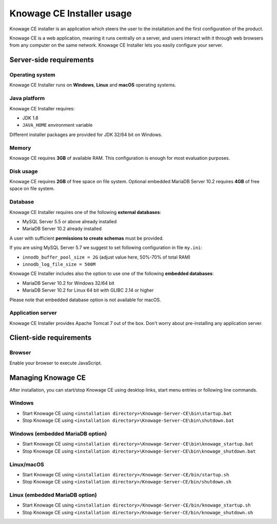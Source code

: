 Knowage CE Installer usage
============================

Knowage CE installer is an application which steers the user to the installation and the first configuration of the product.

Knowage CE is a web application, meaning it runs centrally on a server, and users interact with it through web browsers from any computer on the same network. Knowage CE Installer lets you easily configure your server.

Server-side requirements
------------------------

Operating system
~~~~~~~~~~~~~~~~~~~~~~~~
Knowage CE Installer runs on **Windows**, **Linux** and **macOS** operating systems.

Java platform
~~~~~~~~~~~~~~~~~~~~~~~~
Knowage CE Installer requires:

- JDK 1.8
- ``JAVA_HOME`` environment variable

Different installer packages are provided for JDK 32/64 bit on Windows.

Memory
~~~~~~~~~~~~~~~~~~~~~~~~
Knowage CE requires **3GB** of available RAM. This configuration is enough for most evaluation purposes.

Disk usage
~~~~~~~~~~~~~~~~~~~~~~~~
Knowage CE requires **2GB** of free space on file system.
Optional embedded MariaDB Server 10.2 requires **4GB** of free space on file system.

Database
~~~~~~~~~~~~~~~~~~~~~~~~
Knowage CE Installer requires one of the following **external databases**:

- MySQL Server 5.5 or above already installed
- MariaDB Server 10.2 already installed

A user with sufficient **permissions to create schemas** must be provided.

If you are using MySQL Server 5.7 we suggest to set following configuration in file ``my.ini``:

- ``innodb_buffer_pool_size = 2G`` (adjust value here, 50%-70% of total RAM)
- ``innodb_log_file_size = 500M``

Knowage CE Installer includes also the option to use one of the following **embedded databases**:

- MariaDB Server 10.2 for Windows 32/64 bit
- MariaDB Server 10.2 for Linux 64 bit with GLIBC 2.14 or higher

Please note that embedded database option is not available for macOS.

Application server
~~~~~~~~~~~~~~~~~~~~~~~~
Knowage CE Installer provides Apache Tomcat 7 out of the box. Don't worry about pre-installing any application server.

Client-side requirements
------------------------

Browser
~~~~~~~~~~~~~~~~~~~~~~~~
Enable your browser to execute JavaScript.

Managing Knowage CE
------------------------
After installation, you can start/stop Knowage CE using desktop links, start menu entries or following line commands.

Windows
~~~~~~~~~~~~~~~~~~~~~~~~
- Start Knowage CE using ``<installation directory>\Knowage-Server-CE\bin\startup.bat``
- Stop Knowage CE using ``<installation directory>\Knowage-Server-CE\bin\shutdown.bat``

Windows (embedded MariaDB option)
~~~~~~~~~~~~~~~~~~~~~~~~~~~~~~~~~~~~~~~~~~~~~~~~
- Start Knowage CE using ``<installation directory>\Knowage-Server-CE\bin\knowage_startup.bat``
- Stop Knowage CE using ``<installation directory>\Knowage-Server-CE\bin\knowage_shutdown.bat``

Linux/macOS
~~~~~~~~~~~~~~~~~~~~~~~~
- Start Knowage CE using ``<installation directory>/Knowage-Server-CE/bin/startup.sh``
- Stop Knowage CE using ``<installation directory>/Knowage-Server-CE/bin/shutdown.sh``

Linux (embedded MariaDB option)
~~~~~~~~~~~~~~~~~~~~~~~~
- Start Knowage CE using ``<installation directory>/Knowage-Server-CE/bin/knowage_startup.sh``
- Stop Knowage CE using ``<installation directory>/Knowage-Server-CE/bin/knowage_shutdown.sh``
